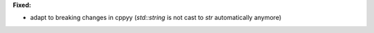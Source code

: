 **Fixed:**

* adapt to breaking changes in cppyy (`std::string` is not cast to `str` automatically anymore)
